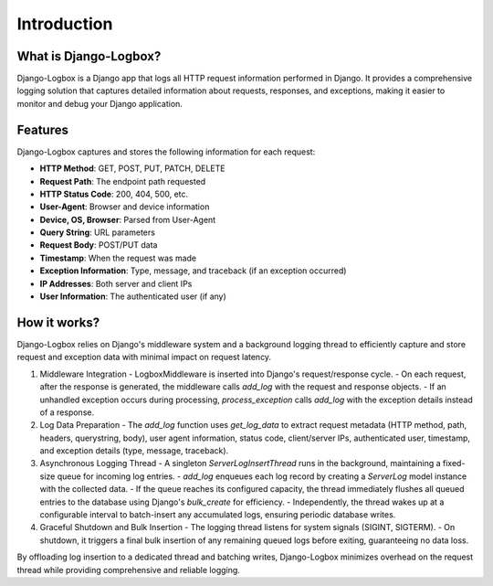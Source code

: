 Introduction
============

What is Django-Logbox?
----------------------

Django-Logbox is a Django app that logs all HTTP request information performed in Django.
It provides a comprehensive logging solution that captures detailed information about requests,
responses, and exceptions, making it easier to monitor and debug your Django application.

.. image:: ../docs/img/example-admin.png
   :alt: Django-Logbox Logo
   :align: center

.. image:: ../docs/img/example-admin2.png
   :alt: Django-Logbox Logo
   :align: center


Features
--------

Django-Logbox captures and stores the following information for each request:

- **HTTP Method**: GET, POST, PUT, PATCH, DELETE
- **Request Path**: The endpoint path requested
- **HTTP Status Code**: 200, 404, 500, etc.
- **User-Agent**: Browser and device information
- **Device, OS, Browser**: Parsed from User-Agent
- **Query String**: URL parameters
- **Request Body**: POST/PUT data
- **Timestamp**: When the request was made
- **Exception Information**: Type, message, and traceback (if an exception occurred)
- **IP Addresses**: Both server and client IPs
- **User Information**: The authenticated user (if any)

How it works?
--------------

Django-Logbox relies on Django's middleware system and a background logging thread to efficiently capture and store request and exception data with minimal impact on request latency.

1. Middleware Integration
   - LogboxMiddleware is inserted into Django's request/response cycle.
   - On each request, after the response is generated, the middleware calls `add_log` with the request and response objects.
   - If an unhandled exception occurs during processing, `process_exception` calls `add_log` with the exception details instead of a response.

2. Log Data Preparation
   - The `add_log` function uses `get_log_data` to extract request metadata (HTTP method, path, headers, querystring, body), user agent information, status code, client/server IPs, authenticated user, timestamp, and exception details (type, message, traceback).

3. Asynchronous Logging Thread
   - A singleton `ServerLogInsertThread` runs in the background, maintaining a fixed-size queue for incoming log entries.
   - `add_log` enqueues each log record by creating a `ServerLog` model instance with the collected data.
   - If the queue reaches its configured capacity, the thread immediately flushes all queued entries to the database using Django's `bulk_create` for efficiency.
   - Independently, the thread wakes up at a configurable interval to batch-insert any accumulated logs, ensuring periodic database writes.

4. Graceful Shutdown and Bulk Insertion
   - The logging thread listens for system signals (SIGINT, SIGTERM).
   - On shutdown, it triggers a final bulk insertion of any remaining queued logs before exiting, guaranteeing no data loss.

By offloading log insertion to a dedicated thread and batching writes, Django-Logbox minimizes overhead on the request thread while providing comprehensive and reliable logging.
